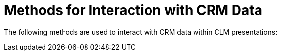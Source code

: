 = Methods for Interaction with CRM Data

The following methods are used to interact with CRM data within CLM
presentations:
